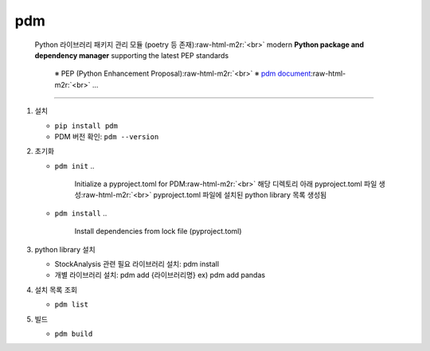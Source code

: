 .. role:: raw-html-m2r(raw)
   :format: html


pdm
---

..

   Python 라이브러리 패키지 관리 모듈 (poetry 등 존재)\ :raw-html-m2r:`<br>`
   modern **Python package and dependency manager** supporting the latest PEP standards  

   ..

      ※ PEP (Python Enhancement Proposal)\ :raw-html-m2r:`<br>`
      ※ `pdm document <https://pdm.fming.dev/latest/>`_\ :raw-html-m2r:`<br>`
      ...


----


#. 
   설치


   * ``pip install pdm``
   * PDM 버전 확인: ``pdm --version``

#. 
   초기화


   * ``pdm init``
     ..

        Initialize a pyproject.toml for PDM\ :raw-html-m2r:`<br>`
        해당 디렉토리 아래 pyproject.toml 파일 생성\ :raw-html-m2r:`<br>`
        pyproject.toml 파일에 설치된 python library 목록 생성됨


   * ``pdm install``
     ..

        Install dependencies from lock file (pyproject.toml)


#. 
   python library 설치


   * StockAnalysis 관련 필요 라이브러리 설치: pdm install
   * 개별 라이브러리 설치: pdm add {라이브러리명} ex) pdm add pandas

#. 
   설치 목록 조회


   * ``pdm list``

#. 
   빌드


   * ``pdm build``
